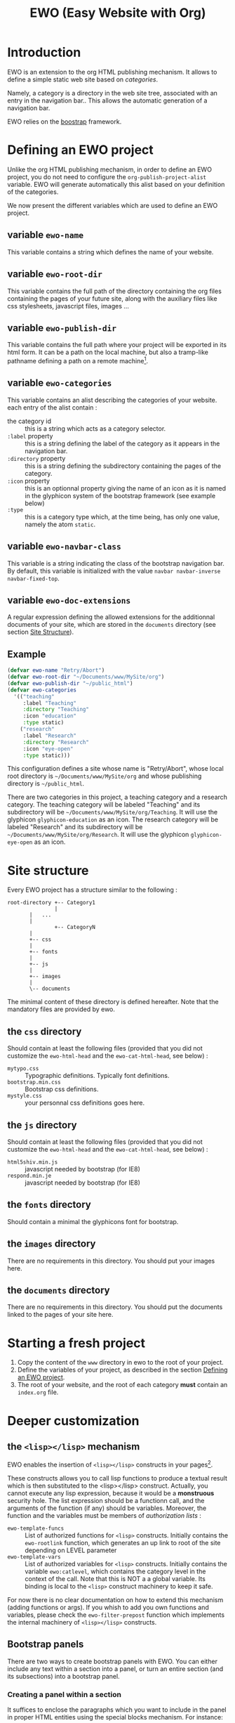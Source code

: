 #+TITLE: EWO (Easy Website with Org)

* Introduction

  EWO is an extension to the org HTML publishing mechanism. It allows
  to define a simple static web site based on /categories/. 

  Namely, a category is a directory in the web site tree, associated
  with an entry in the navigation bar.. This allows the automatic
  generation of a navigation bar.

  EWO relies on the [[http://getbootstrap.com/][boostrap]] framework.

* Defining an EWO project
  :PROPERTIES:
  :CUSTOM_ID: DefEWOProject
  :END:

  Unlike the org HTML publishing mechanism, in order to define an EWO
  project, you do not need to configure the
  =org-publish-project-alist= variable. EWO will generate
  automatically this alist based on your definition of the categories.

  We now present the different variables which are used to define an
  EWO project.

** variable =ewo-name=

   This variable contains a string which defines the name of your website. 

** variable =ewo-root-dir=

   This variable contains the full path of the directory containing
   the org files containing the pages of your future site, along with
   the auxiliary files like css stylesheets, javascript files, images
   ...

** variable =ewo-publish-dir=

   This variable contains the full path where your project will be
   exported in its html form. It can be a path on the local machine,
   but also a tramp-like pathname defining a path on a remote machine[fn:1].

** variable =ewo-categories=

   This variable contains an alist describing the categories of your website.
   each entry of the alist contain :

   - the category id :: this is a string which acts as a category selector.
   - =:label= property :: this is a string defining the label of the
        category as it appears in the navigation bar.
   - =:directory= property :: this is a string defining the
        subdirectory containing the pages of the category.
   - =:icon= property :: this is an optionnal property giving the name
        of an icon as it is named in the glyphicon system of the
        bootstrap framework (see example below)
   - =:type= ::  this is a category type which, at the time being, has
        only one value, namely the atom =static=.

** variable =ewo-navbar-class=

   This variable is a string indicating the class of the bootstrap
   navigation bar. By default, this variable is initialized with the
   value =navbar navbar-inverse navbar-fixed-top=.

[fn:1] This feature has not been tested, please let me know if it works. 

** variable =ewo-doc-extensions=
   
   A regular expression defining the allowed extensions for the
   additionnal documents of your site, which are stored in the
   =documents= directory (see section [[#SiteStructure][Site Structure]]).
   
** Example

#+BEGIN_SRC emacs-lisp
  (defvar ewo-name "Retry/Abort")
  (defvar ewo-root-dir "~/Documents/www/MySite/org")
  (defvar ewo-publish-dir "~/public_html")
  (defvar ewo-categories
    '(("teaching"
       :label "Teaching"
       :directory "Teaching"
       :icon "education"
       :type static)
      ("research"
       :label "Research"
       :directory "Research"
       :icon "eye-open"
       :type static)))           
#+END_SRC

  This configuration defines a site whose name is "Retry/Abort", whose
  local root directory is =~/Documents/www/MySite/org= and whose
  publishing directory is =~/public_html=.

  There are two categories in this project, a teaching category and a
  research category. The teaching category will be labeled "Teaching"
  and its subdirectory will be
  =~/Documents/www/MySite/org/Teaching=. It will use the glyphicon
  =glyphicon-education= as an icon. The research category will be
  labeled "Research" and its subdirectory will be
  =~/Documents/www/MySite/org/Research=. It will use the glyphicon
  =glyphicon-eye-open= as an icon.

* Site structure 
  :PROPERTIES:
  :CUSTOM_ID: SiteStructure
  :END:

  Every EWO project has a structure similar to the following :

  #+BEGIN_EXAMPLE
  root-directory +-- Category1
                 |
		 |   ...
		 |
                 +-- CategoryN
		 |
		 +-- css
		 |
		 +-- fonts
		 |
		 +-- js
		 |
		 +-- images
		 |
		 \-- documents
  #+END_EXAMPLE

  The minimal content of these directory is defined hereafter. Note
  that the mandatory files are provided by ewo.

** the =css= directory

   Should contain at least the following files (provided that you did
   not customize the =ewo-html-head= and the =ewo-cat-html-head=, see
   below) :
   - =mytypo.css= :: Typographic definitions. Typically font definitions.
   - =bootstrap.min.css= :: Bootstrap css definitions.
   - =mystyle.css= ::  your personnal css definitions goes here.

** the =js= directory

   Should contain at least the following files (provided that you did
   not customize the =ewo-html-head= and the =ewo-cat-html-head=, see
   below) :
   - =html5shiv.min.js= :: javascript needed by bootstrap (for IE8) 
   - =respond.min.je= :: javascript needed by bootstrap (for IE8) 

** the =fonts= directory

   Should contain a minimal the glyphicons font for bootstrap.

** the =images= directory

   There are no requirements in this directory. You should put your images here.

** the =documents= directory

   There are no requirements in this directory. You should put the
   documents linked to the pages of your site here.
* Starting a fresh project

  1. Copy the content of the =www= directory in ewo to the root of your project.
  2. Define the variables of your project, as described in the section
     [[#DefEWOProject][Defining an EWO project]].
  3. The root of your website, and the root of each category *must*
     contain an =index.org= file.

* Deeper customization
** the ~<lisp></lisp>~ mechanism

   EWO enables the insertion of ~<lisp></lisp>~ constructs in your pages[fn:2].

   These constructs allows you to call lisp functions to produce a
   textual result which is then substituted to the <lisp></lisp>
   construct. Actually, you cannot execute any lisp expression,
   because it would be a *monstruous* security hole. The list
   expression should be a functionn call, and the arguments of the
   function (if any) should be variables. Moreover, the function and
   the variables must be members of /authorization lists/ :

   - =ewo-template-funcs= :: List of authorized functions for =<lisp>=
        constructs. Initially contains the =ewo-rootlink= function,
        which generates an up link to root of the site depending on
        LEVEL parameter
   - =ewo-template-vars= :: List of authorized variables for ~<lisp>~
        constructs. Initially contains the variable ~ewo:catlevel~,
        which contains the category level in the context of the
        call. Note that this is NOT a a global variable. Its binding
        is local to the ~<lisp>~ construct machinery to keep it safe.

   For now there is no clear documentation on how to extend this
   mechanism (adding functions or args). If you whish to add you own
   functions and variables, please check the ~ewo-filter-prepost~
   function which implements the internal machinery of ~<lisp></lisp>~
   constructs.

[fn:2] To insert these constructs in the body of you org files, you
need to enclose them in '@@html:' constructs (see HTML Export in the
org manual)

** Bootstrap panels

   There are two ways to create bootstrap panels with EWO. You can
   either include any text within a section into a panel, or turn an
   entire section (and its subsections) into a bootstrap panel.

*** Creating a panel within a section

    It suffices to enclose the paragraphs which you want to include in
    the panel in proper HTML entities using the special blocks
    mechanism. For instance:

    #+BEGIN_SRC org
    #+ATTR_HTML: :class panel-warning
    #+BEGIN_panel
    #+BEGIN_panel-heading
    Question
    #+END_panel-heading
    #+BEGIN_panel-body
    Où se trouve le fichier correspondant à la page qui est ouverte ?
    #+END_panel-body
    #+END_panel
    #+END_SRC

    This will create a warning panel, i.e. a =<div>= of class =panel
    panel-warning=.

*** Turning a subtree into a panel

    For this, just add a =HTML_CONTAINER_CLASS= property to the
    enclosing section of the subtree, as in :

    #+BEGIN_SRC org
      ,* Mise en garde, méthode !
      :PROPERTIES:
      :HTML_CONTAINER_CLASS: panel panel-danger
      :END:

      Au cours des TP, vous allez être amenés à modifier les fichiers de
      configuration existants d'Apache. Une erreur dans une ligne peut
      engendrer un dysfonctionnement du serveur. Pour éviter tout
      problème, *faites systématiquement une copie de toute ligne modifiée
      et mettez cette copie en commentaire.* En procédant de cette façon
      il est aisé de revenir dans l'état initial. Parfois, une copie de la
      section modifiée est encore plus sûr. 
    #+END_SRC

** Bootstrap rows and columns

   One of the strengths of bootsrap is its grid system which allows
   the creation of responsive pages. 

   Rows and columns can be created with EWO on a section basis, that
   is, one can encapsulate successive sections in a row, specifying
   the spanning of each section.  For this, three properties are
   used :

   - =BOOTSTRAP_COLUMN= :: Used to specify the column class of a
        section e.g. =col-md-4=.
   - =BOOTSTRAP_ROW_BEGIN= :: Used to identify the section which
        begins the row. The value doesn't care.
   - =BOOTSTRAP_ROW_END= :: Used to  identify the section which
        ends the row. The value doesn't care.


   Example :

   #+BEGIN_SRC org
     ,** Cours
     :PROPERTIES:
     :HTML_CONTAINER_CLASS: panel panel-primary
     :BOOTSTRAP_COLUMN: col-md-4
     :BOOTSTRAP_ROW_BEGIN: t
     :END:

     Cours 1.

     ,** TD
     :PROPERTIES:
     :HTML_CONTAINER_CLASS: panel panel-primary 
     :BOOTSTRAP_COLUMN: col-md-4
     :END:

     blahblah.

     ,** TP
     :PROPERTIES:
     :HTML_CONTAINER_CLASS: panel panel-primary
     :BOOTSTRAP_COLUMN: col-md-4
     :BOOTSTRAP_ROW_END: t
     :END:

     blahblah.

   #+END_SRC

* Publishing the site

  To publish a site, either invoke the ~ewo-publish~ function.

